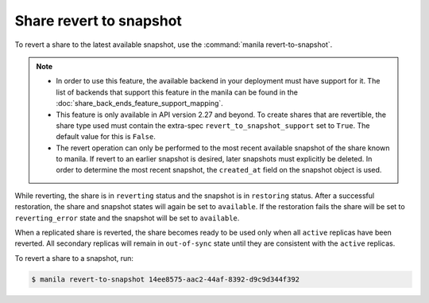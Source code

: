 .. _shared_file_systems_share_revert_to_snapshot:

========================
Share revert to snapshot
========================

To revert a share to the latest available snapshot, use the
:command:`manila revert-to-snapshot`.

.. note::
    - In order to use this feature, the available backend in your deployment
      must have support for it. The list of backends that support this feature
      in the manila can be found in the :doc:`share_back_ends_feature_support_mapping`.
    - This feature is only available in API version 2.27 and beyond. To create
      shares that are revertible, the share type used must contain the extra-spec
      ``revert_to_snapshot_support`` set to ``True``. The default value for
      this is ``False``.
    - The revert operation can only be performed to the most recent available
      snapshot of the share known to manila. If revert to an earlier snapshot
      is desired, later snapshots must explicitly be deleted. In order to
      determine the most recent snapshot, the ``created_at`` field on the
      snapshot object is used.

While reverting, the share is in ``reverting`` status and the snapshot is in
``restoring`` status. After a successful restoration, the share and snapshot
states will again be set to ``available``. If the restoration fails
the share will be set to ``reverting_error`` state and the snapshot will be
set to ``available``.

When a replicated share is reverted, the share becomes ready to be used only
when all ``active`` replicas have been reverted. All secondary replicas will
remain in ``out-of-sync`` state until they are consistent with the ``active``
replicas.

To revert a share to a snapshot, run:

.. code-block:: console

   $ manila revert-to-snapshot 14ee8575-aac2-44af-8392-d9c9d344f392
